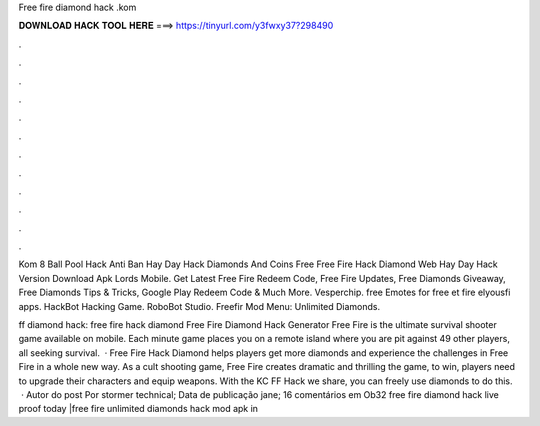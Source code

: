 Free fire diamond hack .kom



𝐃𝐎𝐖𝐍𝐋𝐎𝐀𝐃 𝐇𝐀𝐂𝐊 𝐓𝐎𝐎𝐋 𝐇𝐄𝐑𝐄 ===> https://tinyurl.com/y3fwxy37?298490



.



.



.



.



.



.



.



.



.



.



.



.

Kom 8 Ball Pool Hack Anti Ban Hay Day Hack Diamonds And Coins Free Free Fire Hack Diamond Web Hay Day Hack Version Download Apk Lords Mobile. Get Latest Free Fire Redeem Code, Free Fire Updates, Free Diamonds Giveaway, Free Diamonds Tips & Tricks, Google Play Redeem Code & Much More. Vesperchip. free Emotes for free et fire elyousfi apps. HackBot Hacking Game. RoboBot Studio. Freefir Mod Menu: Unlimited Diamonds.

ff diamond hack: free fire hack diamond Free Fire Diamond Hack Generator Free Fire is the ultimate survival shooter game available on mobile. Each minute game places you on a remote island where you are pit against 49 other players, all seeking survival.  · Free Fire Hack Diamond helps players get more diamonds and experience the challenges in Free Fire in a whole new way. As a cult shooting game, Free Fire creates dramatic and thrilling  the game, to win, players need to upgrade their characters and equip weapons. With the KC FF Hack we share, you can freely use diamonds to do this.  · Autor do post Por stormer technical; Data de publicação jane; 16 comentários em Ob32 free fire diamond hack live proof today |free fire unlimited diamonds hack mod apk in 
